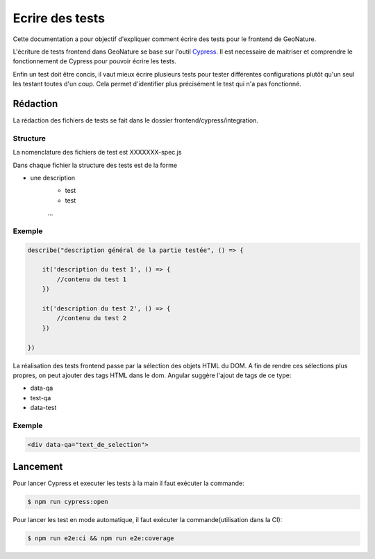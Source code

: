 Ecrire des tests
================

Cette documentation a pour objectif d'expliquer comment écrire des tests pour 
le frontend de GeoNature.

L'écriture de tests frontend dans GeoNature se base sur l'outil `Cypress <https://www.cypress.io/>`_.
Il est necessaire de maitriser et comprendre le fonctionnement de Cypress pour pouvoir écrire les tests.

Enfin un test doit être concis, il vaut mieux écrire plusieurs tests pour tester différentes configurations plutôt qu'un seul les testant toutes d'un coup. Cela permet d'identifier plus précisément le test qui n'a pas fonctionné.

Rédaction
*********

La rédaction des fichiers de tests se fait dans le dossier frontend/cypress/integration.

Structure
^^^^^^^^^

La nomenclature des fichiers de test est XXXXXXX-spec.js

Dans chaque fichier la structure des tests est de la forme

- une description
    - test
    - test
    ...  

Exemple
^^^^^^^

.. code-block::

    describe("description général de la partie testée", () => {

        it('description du test 1', () => {
            //contenu du test 1
        })

        it('description du test 2', () => {
            //contenu du test 2
        })

    })

La réalisation des tests frontend passe par la sélection des objets HTML du DOM.
A fin de rendre ces sélections plus propres, on peut ajouter des tags HTML dans le dom.
Angular suggère l'ajout de tags de ce type:

- data-qa
- test-qa
- data-test

Exemple
^^^^^^^

.. code-block::

    <div data-qa="text_de_selection">

Lancement
*********

Pour lancer Cypress et executer les tests à la main il faut exécuter la commande:

.. code-block::

    $ npm run cypress:open

Pour lancer les test en mode automatique, il faut exécuter la commande(utilisation dans la CI):

.. code-block::

    $ npm run e2e:ci && npm run e2e:coverage